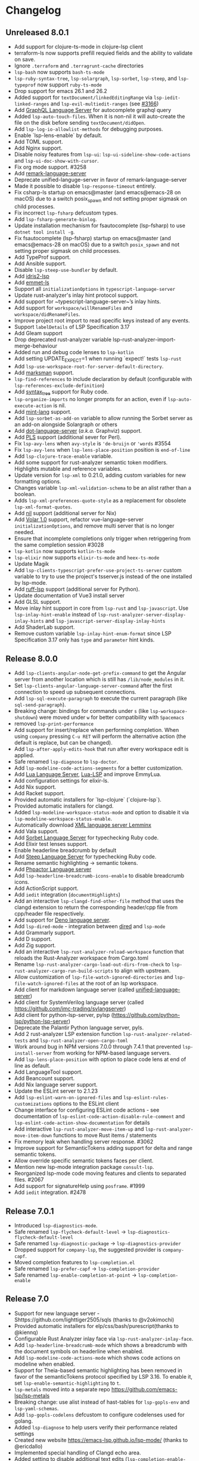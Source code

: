 * Changelog
** Unreleased 8.0.1
  * Add support for clojure-ts-mode in clojure-lsp client
  * terraform-ls now supports prefill requied fields and the ability to validate on save.
  * Ignore =.terraform= and =.terragrunt-cache= directories
  * ~lsp-bash~ now supports ~bash-ts-mode~
  * ~lsp-ruby-syntax-tree~, ~lsp-solargraph~, ~lsp-sorbet~, ~lsp-steep~, and ~lsp-typeprof~ now support ~ruby-ts-mode~
  * Drop support for emacs 26.1 and 26.2
  * Added support for ~textDocument/linkedEditingRange~ via
    ~lsp-iedit-linked-ranges~ and ~lsp-evil-multiedit-ranges~ (see [[https://github.com/emacs-lsp/lsp-mode/pull/3166][#3166]])
  * Add [[https://github.com/graphql/graphiql/tree/main/packages/graphql-language-service-cli#readme][GraphQL Language Server]] for autocomplete graphql query
  * Added ~lsp-auto-touch-files~. When it is non-nil it will auto-create the
    file on the disk before sending ~textDocument/didOpen~.
  * Add ~lsp-log-io-allowlist-methods~ for debugging purposes.
  * Enable `lsp-lens-enable` by default.
  * Add TOML support.
  * Add Nginx support.
  * Disable noisy features from ~lsp-ui~: ~lsp-ui-sideline-show-code-actions~ and ~lsp-ui-doc-show-with-cursor~.
  * Fix org mode support. #3258
  * Add [[https://github.com/remarkjs/remark-language-server][remark-language-server]]
  * Deprecate unified-languge-server in favor of remark-language-server
  * Made it possible to disable ~lsp-response-timeout~ entirely.
  * Fix csharp-ls startup on emacs@master (and emacs@emacs-28 on macOS) due to a switch posix_spawn and not setting proper sigmask on child processes.
  * Fix incorrect ~lsp-fsharp~ defcustom types.
  * Add ~lsp-fsharp-generate-binlog~.
  * Update installation mechanism for fsautocomplete (lsp-fsharp) to use ~dotnet tool install -g~.
  * Fix fsautocomplete (lsp-fsharp) startup on emacs@master (and emacs@emacs-28 on macOS) due to
    a switch ~posix_spawn~ and not setting proper sigmask on child processes.
  * Add TypeProf support.
  * Add Ansible support.
  * Disable ~lsp-steep-use-bundler~ by default.
  * Add [[https://github.com/idris-community/idris2-lsp][idris2-lsp]]
  * Add [[https://github.com/aca/emmet-ls][emmet-ls]]
  * Support all ~initializationOptions~ in ~typescript-language-server~
  * Update rust-analyzer's inlay hint protocol support.
  * Add support for ~typescript-language-server~’s inlay hints.
  * Add support for ~workspace/willRenameFiles~ and ~workspace/didRenameFiles~.
  * Improve project root import to read specific keys instead of any events.
  * Support ~labelDetails~ of LSP Specification 3.17
  * Add Gleam support
  * Drop deprecated rust-analyzer variable lsp-rust-analyzer-import-merge-behaviour
  * Added run and debug code lenses to ~lsp-kotlin~
  * Add setting UPDATE_EXPECT=1 when running `expect!` tests ~lsp-rust~
  * Add ~lsp-use-workspace-root-for-server-default-directory~.
  * Add [[https://github.com/artempyanykh/marksman][marksman]] support.
  * ~lsp-find-references~ to include declaration by default (configurable with ~lsp-references-exclude-definition~)
  * Add [[https://github.com/ruby-syntax-tree/syntax_tree][syntax_tree]] support for Ruby code.
  * ~lsp-organize-imports~ no longer prompts for an action, even if ~lsp-auto-execute-action~ is nil.
  * Add [[https://github.com/mint-lang/mint][mint-lang]] support.
  * Add ~lsp-sorbet-as-add-on~ variable to allow running the Sorbet server as an add-on alongside Solargraph or others
  * Add [[https://github.com/nikeee/dot-language-server][dot-language-server]] (/a.k.a./ Graphviz) support.
  * Add [[https://github.com/FractalBoy/perl-language-server][PLS]] support (additional sever for Perl).
  * Fix ~lsp-avy-lens~ when ~avy-style~ is ~'de-bruijn~ or ~'words~ #3554
  * Fix ~lsp-avy-lens~ when ~lsp-lens-place-position~ position is ~end-of-line~
  * Add ~lsp-clojure-trace-enable~ variable.
  * Add some support for rust-analyzer semantic token modifiers.  Highlights mutable and reference variables.
  * Update version for ~lsp-xml~ to 0.21.0, adding custom variables
    for new formatting options.
  * Changes variable ~lsp-xml-validation-schema~ to be an alist rather
    than a boolean.
  * Adds ~lsp-xml-preferences-quote-style~ as a replacement for
    obsolete ~lsp-xml-format-quotes~.
  * Add [[https://github.com/oxalica/nil][nil]] support (additional server for Nix)
  * Add [[https://github.com/johnsoncodehk/volar/pull/1916][Volar 1.0]] support, refactor vue-language-server ~initializationOptions~, and remove multi server that is no longer needed.
  * Ensure that incomplete completions only trigger when retriggering from the same completion session #3028
  * ~lsp-kotlin~ now supports ~kotlin-ts-mode~
  * ~lsp-elixir~ now supports ~elixir-ts-mode~ and ~heex-ts-mode~
  * Update Magik
  * Add ~lsp-clients-typescript-prefer-use-project-ts-server~ custom
    variable to try to use the project's tsserver.js instead of the
    one installed by lsp-mode.
  * Add [[https://github.com/charliermarsh/ruff-lsp][ruff-lsp]] support (additional server for Python).
  * Update documentation of Vue3 install server
  * Add GLSL support.
  * Move inlay hint support in core from ~lsp-rust~ and ~lsp-javascript~. Use
    ~lsp-inlay-hint-enable~ instead of ~lsp-rust-analyzer-server-display-inlay-hints~ and
    ~lsp-javascript-server-display-inlay-hints~
  * Add ShaderLab support.
  * Remove custom variable ~lsp-inlay-hint-enum-format~ since LSP Specification 3.17 only has ~type~ and
    ~parameter~ hint kinds.
** Release 8.0.0
  * Add ~lsp-clients-angular-node-get-prefix-command~ to get the Angular server from another location which is still has ~/lib/node_modules~ in it.
  * Set ~lsp-clients-angular-language-server-command~ after the first connection to speed up subsequent connections.
  * Add ~lsp-sql-execute-paragraph~ to execute the current paragraph (like ~sql-send-paragraph~).
  * Breaking change: bindings for commands under ~s~ (like ~lsp-workspace-shutdown~) were moved under ~w~ for better compatibility with =Spacemacs=
  * removed ~lsp-print-performance~
  * Add support for insert/replace when performing completion. When using
    ~company~ pressing ~C-u RET~ will perform the alternative action (the
    default is replace, but can be changed).
  * Add ~lsp-after-apply-edits-hook~ that run after every workspace edit is applied.
  * Safe renamed ~lsp-diagnose~ to ~lsp-doctor~.
  * Add ~lsp-modeline-code-actions-segments~ for a better customization.
  * Add [[https://github.com/sumneko/lua-language-server][Lua Language Server]], [[https://github.com/Alloyed/lua-lsp][Lua-LSP]] and improve EmmyLua.
  * Add configuration settings for elixir-ls.
  * Add Nix support.
  * Add Racket support.
  * Provided automatic installers for `lsp-clojure` (`clojure-lsp`).
  * Provided automatic installers for clangd.
  * Added ~lsp-modeline-workspace-status-mode~ and option to disable it via ~lsp-modeline-workspace-status-enable~.
  * Automatically download [[https://github.com/eclipse/lemminx][XML language server Lemminx]]
  * Add Vala support.
  * Add [[https://github.com/sorbet/sorbet][Sorbet Language Server]] for typechecking Ruby code.
  * Add Elixir test lenses support.
  * Enable headerline breadcrumb by default
  * Add [[https://github.com/soutaro/steep][Steep Language Server]] for typechecking Ruby code.
  * Rename semantic highlighting -> semantic tokens.
  * Add [[https://github.com/phpactor/phpactor][Phpactor Language server]]
  * Add ~lsp-headerline-breadcrumb-icons-enable~ to disable breadcrumb icons.
  * Add ActionScript support.
  * Add ~iedit~ integration (=documentHighlights=)
  * Add an interactive =lsp-clangd-find-other-file= method that uses the clangd extension to return the corresponding header/cpp file from cpp/header file respectively.
  * Add support for [[https://deno.land/][Deno language server]].
  * Add ~lsp-dired-mode~ - integration between [[https://www.gnu.org/software/emacs/manual/html_node/emacs/Dired.html][dired]] and ~lsp-mode~
  * Add Grammarly support.
  * Add D support.
  * Add Zig support.
  * Add an interactive ~lsp-rust-analyzer-reload-workspace~ function that reloads the Rust-Analyzer workspace from Cargo.toml
  * Rename ~lsp-rust-analyzer-cargo-load-out-dirs-from-check~ to ~lsp-rust-analyzer-cargo-run-build-scripts~ to align with upstream.
  * Allow customization of ~lsp-file-watch-ignored-directories~ and ~lsp-file-watch-ignored-files~ at the root of an lsp workspace.
  * Add client for markdown language server (called [[https://github.com/unifiedjs/unified-language-server][unified-language-server]])
  * Add client for SystemVerilog language server (called [[https://github.com/imc-trading/svlangserver]])
  * Add client for python-lsp-server, pylsp (https://github.com/python-lsp/python-lsp-server)
  * Deprecate the Palantir Python language server, pyls.
  * Add 2 rust-analyzer LSP extension function ~lsp-rust-analyzer-related-tests~ and
    ~lsp-rust-analyzer-open-cargo-toml~
  * Work around bug in NPM versions 7.0.0 through 7.4.1 that prevented ~lsp-install-server~ from working for NPM-based language servers.
  * Add ~lsp-lens-place-position~ with option to place code lens at end of line as default.
  * Add LanguageTool support.
  * Add Beancount support.
  * Add Nix language server support.
  * Update the ESLint server to 2.1.23
  * Add ~lsp-eslint-warn-on-ignored-files~ and ~lsp-eslint-rules-customizations~
    options to the ESLint client
  * Change interface for configuring ESLint code actions - see documentation of
    ~lsp-eslint-code-action-disable-rule-comment~ and
    ~lsp-eslint-code-action-show-documentation~ for details
  * Add interactive ~lsp-rust-analyzer-move-item-up~ and ~lsp-rust-analyzer-move-item-down~ functions to move Rust items / statements
  * Fix memory leak when handling server response. #3062
  * Improve support for SemanticTokens adding support for delta and range semantic tokens.
  * Allow override specific semantic tokens faces per client.
  * Mention new lsp-mode integration package ~consult-lsp~.
  * Reorganized lsp-mode code moving features and clients to separated files. #2067
  * Add support for signatureHelp using ~posframe~. #1999
  * Add ~iedit~ integration. #2478

** Release 7.0.1
  * Introduced ~lsp-diagnostics-mode~.
  * Safe renamed ~lsp-flycheck-default-level~ -> ~lsp-diagnostics-flycheck-default-level~
  * Safe renamed ~lsp-diagnostic-package~ -> ~lsp-diagnostics-provider~
  * Dropped support for ~company-lsp~, the suggested provider is ~company-capf~.
  * Moved completion features to ~lsp-completion.el~
  * Safe renamed ~lsp-prefer-capf~ -> ~lsp-completion-provider~
  * Safe renamed ~lsp-enable-completion-at-point~ -> ~lsp-completion-enable~
** Release 7.0
  * Support for new language server - Shttps://github.com/lighttiger2505/sqls (thanks to @v2okimochi)
  * Provided automatic installers for elp/css/bash/purescript(thanks to @kiennq)
  * Configurable Rust Analyzer inlay face via ~lsp-rust-analyzer-inlay-face~.
  * Add ~lsp-headerline-breadcrumb-mode~ which shows a breadcrumb with the document symbols on headerline when enabled.
  * Add ~lsp-modeline-code-actions-mode~ which shows code actions on modeline when enabled.
  * Support for Theia-based semantic highlighting has been removed in favor of the semanticTokens protocol specified by LSP 3.16. To enable it, set ~lsp-enable-semantic-highlighting~ to ~t~.
  * ~lsp-metals~ moved into a separate repo https://github.com/emacs-lsp/lsp-metals
  * Breaking change: use alist instead of hast-tables for =lsp-gopls-env= and =lsp-yaml-schemas=.
  * Add =lsp-gopls-codelens= defcustom to configure codelenses used for golang.
  * Added =lsp-diagnose= to help users verify their performance related settings
  * Created new website https://emacs-lsp.github.io/lsp-mode/ (thanks to @ericdallo)
  * Implemented special handling of Clangd echo area.
  * Added setting to disable additional text edits (=lsp-completion-enable-additional-text-edit=).
  * Added setting to disable text detail (=lsplsp-completion-show-detail=).
  * Add serenata language server support (thanks to @Sasanidas)
  * Various capf improments - better handling of partial results, support for try-completions, improved responsibility, optimized filtering/sorting, etc.
  * Remove Elixir JakeBecker support (no longer supported)
  * Support semantic tokens protocol (thanks to @sebastiansturm)
  * Improved flycheck integration for better performance.
  * Implemented client side bindings for the protocol.
  * =Fixup= Ignore timeouts from =willSaveWaitUntil=
  * Implemented org-mode support (see https://github.com/emacs-lsp/lsp-mode/blob/master/docs/page/lsp-org.md)
  * Removed support for Theia semantic highlighting protocol
  * Performed several fixes to make sure lsp-mode is working fine with Emacs 28 native compilation.
  * Add modeline code actions support (thanks to @ericdallo). Enabled by
    default, use =lsp-modeline-code-actions-enable= to disable it.
  * Migrated to github actions from travis.
  * Add breadcrumb on headerline (thanks to @ericdallo). Disabled by default,
    can be enabled via =lsp-headerline-breadcrumb-enable=
  * Migrated lsp-mode to use plists(thanks to @yyoncho, @kiennq and @ericdallo).
  * lsp-diagnostics-modeline: perf improvement (thanks to @kiennq)
** Release 6.3
  * Implemented ~company-capf~ integration. ~company-lsp~ is no longer supported.
  * Dropped support for dart language server in favour of dart SDK(breaking)
  * Added verilog support for LSP using hdl-checker
  * Implemented call hierarchy support (available in ~lsp-treemacs~)
  * Implemented support for ESLint language server.
  * ocmalmerlin-lsp moved to ocaml-lsp-server(breaking)
  * Added New VHDL language server https://github.com/kraigher/rust_hdl#configuration
  * Add Nim language server integration
  * Implement automatic downloading facilities and implemented auto-download for ~typescript-language-server~, ~javascript-typescript-stdio~ and ~json-language-server~.
  * Implement metals decoration protocol
  * Send metals/didFocusTextDocument notification on buffer change
  * Add default keybindings and ~which-key~ integration
  * Add support for Dhall language server
  * Implemented debug adapter protocol support for metals
  * Add CMake language server integration
  * Add rust-analyzer runnables support
  * Implemented rust-analyzer inlay hints
  * Support pyenv for pyls
  * Add clang-tidy specific Flycheck error explainer for the lsp checker
  * Improve lsp-mode completion performance by suppressing non completion related features when completion is active.
  * lsp-json: Enable formatter provider
  * Accommodate the new :end-column and :end-column from flycheck
  * Implement status bar for diagnostics ~lsp-diagnostics-modeline-mode~
  * Auto install of the ~html-language-server~
  * Flycheck support for diagnostic tags (3.15 spec).
  * Adding support for GDScript language server
  * used view mode for metals doctor buffer
  * add texlab as tex LSP server
  * Started new set of integration tests without using ecukes
  * Support "only" param when requesting code actions
  * Add Perl-LanguageServer support
  * add support robot-framework language server.
  * Implement deferred semantic highlighting
  * Change default transport for erlang_ls to stdio
  * dart language server moved into separate repo https://github.com/emacs-lsp/lsp-dart
  * Activate flow language server if there is flow tag in file or .flowconfig in project
  * Add purescript-language-server (#1596)
  * Process the $/progress messages from LSP 3.15
  * Display the first line of MarkupContent in eldoc (#1607)
  * Perform willSaveWaitUntil synchronously and with shorter timeout
  * Display images when rendering markdown(useful for latex language servers).
  * Increase ~lsp-idle-delay~ to 0.5
  * Support bash language server glob pattern option (#1594)
  * Use pagebreaks for ~lsp-describe-thing-at-point~
  * lsp-mode: Eliminate quadratic-time index-building for imenu. (#1616)
** Release 6.2
  * Support dynamic rename registration
  * Add basic support for style semantic highlighting
  * Added Haxe language server integration
  * Add C#-support via Roslyn.
  * Add emmy lua support
  * Enable plugins in typescript language server.
  * 1079 Provide support for Ada Language server
  * Implement right click support in =lsp-mode= buffers.
  * Added built-in support for =Rust Analyzer=.
  * Added support for HDL Checker server to lsp-vhdl
  * Added support for Terraform language server.
  * Added support for R language server (#1182)
  * Added support for passing environment variables to language servers (#1184)
  * Speedup lsp-mode's JSONRPC processing (~2 times)
  * Add cancel-token to lsp-request-async
  * Implement unified way to handle recurring lsp features
  * Added support for powershell language server.
  * Implemented inlay hints for =Rust Analyzer= (thanks to =brotzeit=).
  * Implemented automatic installation for C# language server.
  * Reimplemented =textDocument/signatureHelp= - now the signature is displayed in =lv= buffer.
  * Cancel sync requests when presssing =C-g= during the request.
  * Use =c-basic-offset= when in =cc-mode=.
  * Add support for Crystal via scry (#1218).
  * Implement =textDocument/documentColor= support.
** Release 6.1
*** Support for new languages/language servers:
   * [[https://github.com/fwcd/KotlinLanguageServer][Kotlin Language Server]] (Thanks to Jon Carr)
   * [[https://github.com/golang/go/wiki/gopls][gopls]] Language Server for Go
   * [[https://github.com/angelozerr/lsp4xml][XML Language Server (lsp4xml)]]
   * Hack (using [[https://docs.hhvm.com/hhvm/][HHVM]])
   * [[http://intelephense.net/][Intelephense]] for PHP
   * [[https://github.com/snoe/clojure-lsp][clojure-lsp]] for Clojure/ClojureScipt (Thanks to Dario Benedek Fazekas)
   * [[https://github.com/elm-tooling/elm-language-server][elmLS]] for Elm (Thanks to Daniel-V)
   * [[https://github.com/fsharp/FsAutoComplete][FsAutoComplete]] for F# (Thanks to Reed Mullanix)
   * Added =Erlang= support via [[https://github.com/erlang-ls/erlang_ls][erlang_ls]]
   * Added =Dockerfile= support via [[https://github.com/rcjsuen/dockerfile-language-server-nodejs][dockerfile-language-server-nodejs]]
*** New logging options
   - =lsp-mode= now logs to buffer =*lsp-log*=, instead of =*Messages*=. This
     can be controlled with the variable =lsp-log-max= (Thanks to Thomas Fini Hansen).
   - If =lsp-print-performance= is non-nil, =lsp-mode= will log a corresponding
     performance trace to =*lsp-log*= for every message to and from the server.
   - The variable =lsp-print-io=, when non-nil will cause =lsp-mode= to log
     all messages to and from the server to a unique =*lsp-io*= buffer for every
     project root. These logs can be saved to a file and viewed using the
     [[https://microsoft.github.io/language-server-protocol/inspector/][LSP Inspector]].

*** LSP Methods
   - Add support for [[https://microsoft.github.io/language-server-protocol/specification#textDocument_prepareRename][textDocument/prepareRename]]. If supported by the language
     server, all renaming operations will be tested for validity.
   - Add support for [[https://microsoft.github.io/language-server-protocol/specification#workspace_didChangeWatchedFiles][file watches]].
   - Add support for [[https://microsoft.github.io/language-server-protocol/specification#textDocument_codeAction][CodeAction literals]].
   - Add API level support for [[https://microsoft.github.io/language-server-protocol/specification#textDocument_foldingRange][folding ranges]]. Folding support for [[https://github.com/gregsexton/origami.el][origami.el]]
     support is implemented by package [[https://github.com/emacs-lsp/lsp-origami][lsp-origami]].
   - Support [[https://microsoft.github.io/language-server-protocol/specification#textDocument_documentLink][document links]]. This can be controlled using the variable
     =lsp-enable-links=.
   - Support resource operations (edits sent from the language server can now
     create/modify/remove files and directories).
   - Add support for [[https://microsoft.github.io/language-server-protocol/specification#workspace_configuration][workspace/configuration]].
   - Add new function =lsp-disconnect=.
   - Added =lsp-find-definition-mouse= and bound to =C-<down-mouse-1>=
   - Added =lsp-extend-selection= as a frontend of new LSP method =textDocument/extendSelection=

*** Other changes
  - Add project logo (thanks to Jon Carr).
  - Created an integration test suite for =lsp-mode= (See directory =features=).
  - If available, using the native JSON API introduced in Emacs 27.1.
  - Tramp implementation now uses TRAMP process instead of TCP sockets (Thanks to
    Karsten Patzwaldt).
  - LSP autoconfiguration adds =company-lsp= to the list of company backends
    instead of overriding it.
  - Add =lsp-mode-map=.
  - Add menu bar entries for =lsp-mode=.
  - Perform _before save_ operations ([[https://microsoft.github.io/language-server-protocol/specification#textDocument_willSaveWaitUntil][textDocument/willSaveWaitUntil]]) asynchronously.
  - =imenu= support is now handled asynchronously (Thanks to Dario Gjorgjevski).
  - Added option =:none= for =lsp-prefer-flymake=, which disabled both Flymake and
    Flycheck support.
  - Changed =flymake= to report the errors immediately after they arrive instead
    of waiting =flymake= to call =lsp-mode=.
  - Add debounce when server does not support incremental updates.
  - Add hook =lsp-after-uninitialized-hook=, which stores the list of functions
    called after a language server has been uninitialized.
  - Add variable =lsp-symbol-highlighting-skip-current=, which lets the user skip
    the current symbol when a given symbol is being highlighted.
  - Add variable =lsp-enabled-clients=, which lets users set which defined clients
    are allowed to be used.
  - Support multiple signatures while displaying eldoc text. Add variable
    =lsp-signature-render-all=, which when non-nil forces =lsp-mode= to only show
    the current active signature.
  - Expose configuration settings for various language servers.
  - Language servers can now be disabled with the variable =lsp-disabled-clients=.
  - Improved applying changes speed.
  - Fixed =xref= support for emacs 27+
  - Implemented automatic installation for F# language server.
  - Added Emacs 26.x to CI
  - Fixed handling of stderr when running over =TRAMP=.
  - Implemented support for running the language server in =Docker= container over local files.
** Release 6.0
  - ~lsp-mode~ now have single entry point ~lsp~ for all language and based on the major mode starts the corresponding language servers.
  - Added ~flymake~ integration.
  - ~lsp~ automatically enables and configures ~company-lsp~, ~lsp-ui~, ~yasnippet~, or ~flymake~ if they are present so no additional configuration is needed except installing the packages. That behavior could be disabled by setting ~lsp-auto-configure~ to ~nil~.
  - ~lsp-mode~ ships with several predefined servers located in ~lsp-clients.el~ which does not require additional package. For the more complex Language Servers like ~Eclipse JDT~, ~ccls~, ~cquery~ and ~haskell~ we still require separate package due to relatively high code base.
  - ~lsp-mode~ handles automatically server failures by asking the user whether he/she wants to restart the server.
  - introduced new command ~lsp-describe-session~ which replaces the existing one ~lsp-capabilities~. The command lists the folders that are part of the workspace and the servers that are associated with the corresponding folder.
  - ~lsp-mode~ displays information about the running server and it's status in the modeline.
  - ~lsp-define-stdio-client~ and ~lsp-define-tcp-client~ are replaced with ~lsp-register-client~
  - ~lsp~ rely on ~projectile~ or ~project.el~ now only for suggesting project root. Once you open new file in a project and start ~lsp~ it will provide several options(import project, blacklist project, select other directory root). Once you select a root it will be persisted and used for the next sessions.
  - support for multiple language servers per single file and workspace.
  - changed ~lsp-mode~ settings to more sensible defaults.
  - Removed all synchronous calls from the server startup.
  - Improved multi-folder support.
  - added backends for: Bash, C++, CSS, Dart, Elixir, Fortran, Go, Groovy, HTML, Javascript/Typescript, Javascript/Typescript, Ocaml, PHP, Python, Ruby, Rust, Vue, Flow
